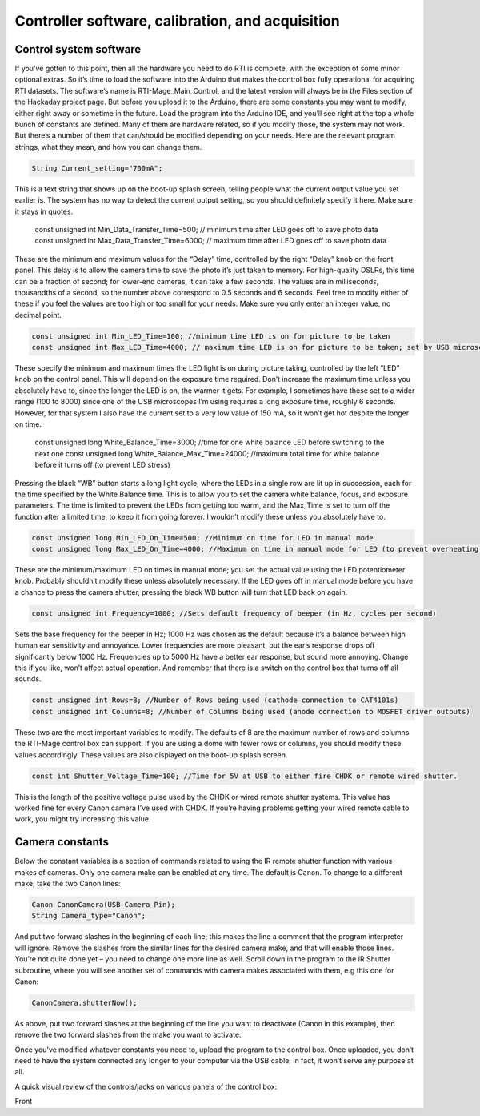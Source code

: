 Controller software, calibration, and acquisition
=================================================

Control system software
-----------------------

If you’ve gotten to this point, then all the hardware you need to do RTI is complete, with the exception of some minor optional extras. So it’s time to load the software into the Arduino that makes the control box fully operational for acquiring RTI datasets. The software’s name is RTI-Mage_Main_Control, and the latest version will always be in the Files section of the Hackaday project page.
But before you upload it to the Arduino, there are some constants you may want to modify, either right away or sometime in the future. Load the program into the Arduino IDE, and you’ll see right at the top a whole bunch of constants are defined. Many of them are hardware related, so if you modify those, the system may not work. But there’s a number of them that can/should be modified depending on your needs. Here are the relevant program strings, what they mean, and how you can change them.

.. code-block:: none

   String Current_setting="700mA";

This is a text string that shows up on the boot-up splash screen, telling people what the current output value you set earlier is. The system has no way to detect the current output setting, so you should definitely specify it here. Make sure it stays in quotes.

   const unsigned int Min_Data_Transfer_Time=500;   // minimum time after LED goes off to save photo data
   const unsigned int Max_Data_Transfer_Time=6000; // maximum time after LED goes off to save photo data

These are the minimum and maximum values for the “Delay” time, controlled by the right “Delay” knob on the front panel. This delay is to allow the camera time to save the photo it’s just taken to memory. For high-quality DSLRs, this time can be a fraction of second; for lower-end cameras, it can take a few seconds. The values are in milliseconds, thousandths of a second, so the number above correspond to 0.5 seconds and 6 seconds. Feel free to modify either of these if you feel the values are too high or too small for your needs. Make sure you only enter an integer value, no decimal point.

.. code-block:: none

   const unsigned int Min_LED_Time=100; //minimum time LED is on for picture to be taken
   const unsigned int Max_LED_Time=4000; // maximum time LED is on for picture to be taken; set by USB microscope time

These specify the minimum and maximum times the LED light is on during picture taking, controlled by the left “LED” knob on the control panel. This will depend on the exposure time required. Don’t increase the maximum time unless you absolutely have to, since the longer the LED is on, the warmer it gets. For example, I sometimes have these set to a wider range (100 to 8000) since one of the USB microscopes I’m using requires a long exposure time, roughly 6 seconds. However, for that system I also have the current set to a very low value of 150 mA, so it won’t get hot despite the longer on time.

   const unsigned long White_Balance_Time=3000; //time for one white balance LED before switching to the next one
   const unsigned long White_Balance_Max_Time=24000; //maximum total time for white balance before it turns off (to prevent LED stress)

Pressing the black “WB” button starts a long light cycle, where the LEDs in a single row are lit up in succession, each for the time specified by the White Balance time. This is to allow you to set the camera white balance, focus, and exposure parameters. The time is limited to prevent the LEDs from getting too warm, and the Max_Time is set to turn off the function after a limited time, to keep it from going forever. I wouldn’t modify these unless you absolutely have to.

.. code-block:: none

   const unsigned long Min_LED_On_Time=500; //Minimum on time for LED in manual mode
   const unsigned long Max_LED_On_Time=4000; //Maximum on time in manual mode for LED (to prevent overheating); turn back on with white balance button. Higher values not recommended.

These are the minimum/maximum LED on times in manual mode; you set the actual value using the LED potentiometer knob. Probably shouldn’t modify these unless absolutely necessary. If the LED goes off in manual mode before you have a chance to press the camera shutter, pressing the black WB button will turn that LED back on again.

.. code-block:: none

   const unsigned int Frequency=1000; //Sets default frequency of beeper (in Hz, cycles per second)

Sets the base frequency for the beeper in Hz; 1000 Hz was chosen as the default because it’s a balance between high human ear sensitivity and annoyance. Lower frequencies are more pleasant, but the ear’s response drops off significantly below 1000 Hz. Frequencies up to 5000 Hz have a better ear response, but sound more annoying. Change this if you like, won’t affect actual operation. And remember that there is a switch on the control box that turns off all sounds.

.. code-block:: none

   const unsigned int Rows=8; //Number of Rows being used (cathode connection to CAT4101s)
   const unsigned int Columns=8; //Number of Columns being used (anode connection to MOSFET driver outputs)

These two are the most important variables to modify. The defaults of 8 are the maximum number of rows and columns the RTI-Mage control box can support. If you are using a dome with fewer rows or columns, you should modify these values accordingly. These values are also displayed on the boot-up splash screen.

.. code-block:: none

   const int Shutter_Voltage_Time=100; //Time for 5V at USB to either fire CHDK or remote wired shutter.

This is the length of the positive voltage pulse used by the CHDK or wired remote shutter systems. This value has worked fine for every Canon camera I’ve used with CHDK. If you’re having problems getting your wired remote cable to work, you might try increasing this value.

Camera constants
----------------

Below the constant variables is a section of commands related to using the IR remote shutter function with various makes of cameras. Only one camera make can be enabled at any time. The default is Canon. To change to a different make, take the two Canon lines:

.. code-block:: none

   Canon CanonCamera(USB_Camera_Pin);
   String Camera_type="Canon";

And put two forward slashes in the beginning of each line; this makes the line a comment that the program interpreter will ignore. Remove the slashes from the similar lines for the desired camera make, and that will enable those lines. You’re not quite done yet – you need to change one more line as well. Scroll down in the program to the IR Shutter subroutine, where you will see another set of commands with camera makes associated with them, e.g this one for Canon:

.. code-block:: none

   CanonCamera.shutterNow();

As above, put two forward slashes at the beginning of the line you want to deactivate (Canon in this example), then remove the two forward slashes from the make you want to activate.

Once you’ve modified whatever constants you need to, upload the program to the control box. Once uploaded, you don’t need to have the system connected any longer to your computer via the USB cable; in fact, it won’t serve any purpose at all.

A quick visual review of the controls/jacks on various panels of the control box:

Front

